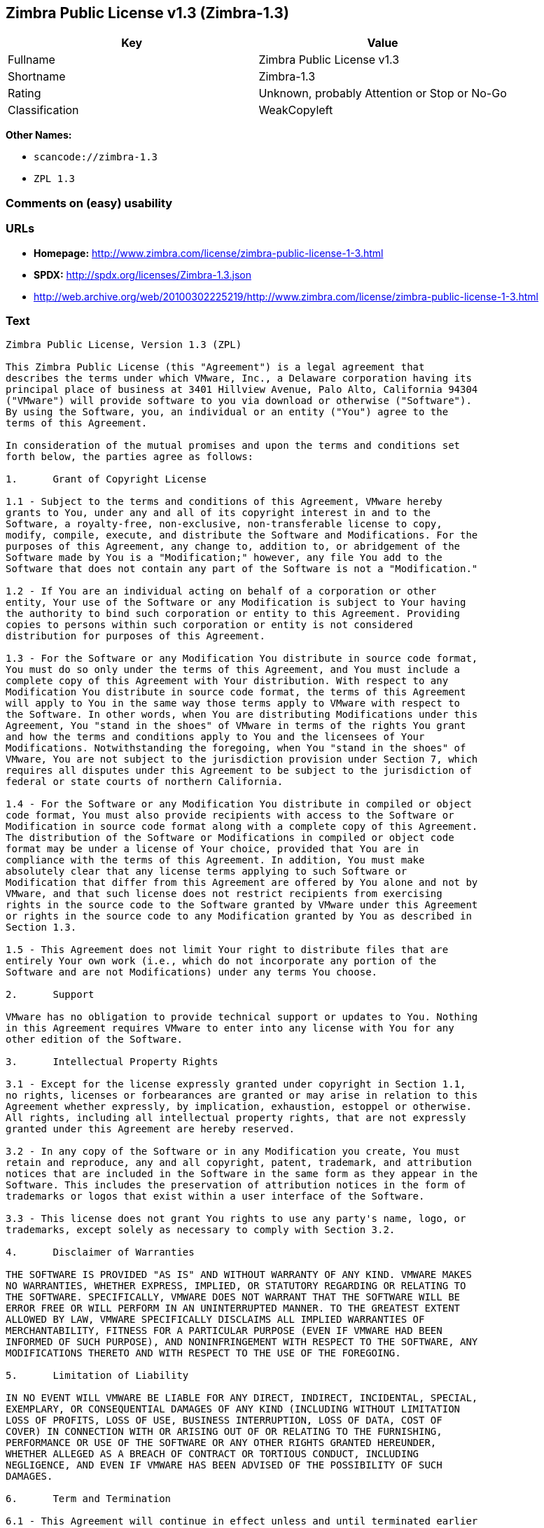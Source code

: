 == Zimbra Public License v1.3 (Zimbra-1.3)

[cols=",",options="header",]
|===
|Key |Value
|Fullname |Zimbra Public License v1.3
|Shortname |Zimbra-1.3
|Rating |Unknown, probably Attention or Stop or No-Go
|Classification |WeakCopyleft
|===

*Other Names:*

* `+scancode://zimbra-1.3+`
* `+ZPL 1.3+`

=== Comments on (easy) usability

=== URLs

* *Homepage:*
http://www.zimbra.com/license/zimbra-public-license-1-3.html
* *SPDX:* http://spdx.org/licenses/Zimbra-1.3.json
* http://web.archive.org/web/20100302225219/http://www.zimbra.com/license/zimbra-public-license-1-3.html

=== Text

....
Zimbra Public License, Version 1.3 (ZPL)

This Zimbra Public License (this "Agreement") is a legal agreement that
describes the terms under which VMware, Inc., a Delaware corporation having its
principal place of business at 3401 Hillview Avenue, Palo Alto, California 94304
("VMware") will provide software to you via download or otherwise ("Software").
By using the Software, you, an individual or an entity ("You") agree to the
terms of this Agreement.

In consideration of the mutual promises and upon the terms and conditions set
forth below, the parties agree as follows:

1.	Grant of Copyright License

1.1 - Subject to the terms and conditions of this Agreement, VMware hereby
grants to You, under any and all of its copyright interest in and to the
Software, a royalty-free, non-exclusive, non-transferable license to copy,
modify, compile, execute, and distribute the Software and Modifications. For the
purposes of this Agreement, any change to, addition to, or abridgement of the
Software made by You is a "Modification;" however, any file You add to the
Software that does not contain any part of the Software is not a "Modification."

1.2 - If You are an individual acting on behalf of a corporation or other
entity, Your use of the Software or any Modification is subject to Your having
the authority to bind such corporation or entity to this Agreement. Providing
copies to persons within such corporation or entity is not considered
distribution for purposes of this Agreement.

1.3 - For the Software or any Modification You distribute in source code format,
You must do so only under the terms of this Agreement, and You must include a
complete copy of this Agreement with Your distribution. With respect to any
Modification You distribute in source code format, the terms of this Agreement
will apply to You in the same way those terms apply to VMware with respect to
the Software. In other words, when You are distributing Modifications under this
Agreement, You "stand in the shoes" of VMware in terms of the rights You grant
and how the terms and conditions apply to You and the licensees of Your
Modifications. Notwithstanding the foregoing, when You "stand in the shoes" of
VMware, You are not subject to the jurisdiction provision under Section 7, which
requires all disputes under this Agreement to be subject to the jurisdiction of
federal or state courts of northern California.

1.4 - For the Software or any Modification You distribute in compiled or object
code format, You must also provide recipients with access to the Software or
Modification in source code format along with a complete copy of this Agreement.
The distribution of the Software or Modifications in compiled or object code
format may be under a license of Your choice, provided that You are in
compliance with the terms of this Agreement. In addition, You must make
absolutely clear that any license terms applying to such Software or
Modification that differ from this Agreement are offered by You alone and not by
VMware, and that such license does not restrict recipients from exercising
rights in the source code to the Software granted by VMware under this Agreement
or rights in the source code to any Modification granted by You as described in
Section 1.3.

1.5 - This Agreement does not limit Your right to distribute files that are
entirely Your own work (i.e., which do not incorporate any portion of the
Software and are not Modifications) under any terms You choose.

2.	Support

VMware has no obligation to provide technical support or updates to You. Nothing
in this Agreement requires VMware to enter into any license with You for any
other edition of the Software.

3.	Intellectual Property Rights

3.1 - Except for the license expressly granted under copyright in Section 1.1,
no rights, licenses or forbearances are granted or may arise in relation to this
Agreement whether expressly, by implication, exhaustion, estoppel or otherwise.
All rights, including all intellectual property rights, that are not expressly
granted under this Agreement are hereby reserved.

3.2 - In any copy of the Software or in any Modification you create, You must
retain and reproduce, any and all copyright, patent, trademark, and attribution
notices that are included in the Software in the same form as they appear in the
Software. This includes the preservation of attribution notices in the form of
trademarks or logos that exist within a user interface of the Software.

3.3 - This license does not grant You rights to use any party's name, logo, or
trademarks, except solely as necessary to comply with Section 3.2.

4.	Disclaimer of Warranties

THE SOFTWARE IS PROVIDED "AS IS" AND WITHOUT WARRANTY OF ANY KIND. VMWARE MAKES
NO WARRANTIES, WHETHER EXPRESS, IMPLIED, OR STATUTORY REGARDING OR RELATING TO
THE SOFTWARE. SPECIFICALLY, VMWARE DOES NOT WARRANT THAT THE SOFTWARE WILL BE
ERROR FREE OR WILL PERFORM IN AN UNINTERRUPTED MANNER. TO THE GREATEST EXTENT
ALLOWED BY LAW, VMWARE SPECIFICALLY DISCLAIMS ALL IMPLIED WARRANTIES OF
MERCHANTABILITY, FITNESS FOR A PARTICULAR PURPOSE (EVEN IF VMWARE HAD BEEN
INFORMED OF SUCH PURPOSE), AND NONINFRINGEMENT WITH RESPECT TO THE SOFTWARE, ANY
MODIFICATIONS THERETO AND WITH RESPECT TO THE USE OF THE FOREGOING.

5.	Limitation of Liability

IN NO EVENT WILL VMWARE BE LIABLE FOR ANY DIRECT, INDIRECT, INCIDENTAL, SPECIAL,
EXEMPLARY, OR CONSEQUENTIAL DAMAGES OF ANY KIND (INCLUDING WITHOUT LIMITATION
LOSS OF PROFITS, LOSS OF USE, BUSINESS INTERRUPTION, LOSS OF DATA, COST OF
COVER) IN CONNECTION WITH OR ARISING OUT OF OR RELATING TO THE FURNISHING,
PERFORMANCE OR USE OF THE SOFTWARE OR ANY OTHER RIGHTS GRANTED HEREUNDER,
WHETHER ALLEGED AS A BREACH OF CONTRACT OR TORTIOUS CONDUCT, INCLUDING
NEGLIGENCE, AND EVEN IF VMWARE HAS BEEN ADVISED OF THE POSSIBILITY OF SUCH
DAMAGES.

6.	Term and Termination

6.1 - This Agreement will continue in effect unless and until terminated earlier
pursuant to this Section 6.

6.2 - In the event You violate the terms of this Agreement, VMware may terminate
this Agreement.

6.3 - All licenses granted hereunder shall terminate upon the termination of
this Agreement. Termination will be in addition to any rights and remedies
available to VMware at law or equity or under this Agreement.

6.4 - Termination of this Agreement will not affect the provisions regarding
reservation of rights (Section 3.1), provisions disclaiming or limiting VMware's
liability (Sections 4 and 5), Termination (Section 6) or Miscellaneous (Section
7), which provisions will survive termination of this Agreement.

7.	Miscellaneous

This Agreement contains the entire agreement of the parties with respect to the
subject matter of this Agreement and supersedes all previous communications,
representations, understandings and agreements, either oral or written, between
the parties with respect to said subject matter. The relationship of the parties
hereunder is that of independent contractors, and this Agreement will not be
construed as creating an agency, partnership, joint venture or any other form of
legal association between the parties. If any term, condition, or provision in
this Agreement is found to be invalid, unlawful or unenforceable to any extent,
this Agreement will be construed in a manner that most closely effectuates the
intent of this Agreement. Such invalid term, condition or provision will be
severed from the remaining terms, conditions and provisions, which will continue
to be valid and enforceable to the fullest extent permitted by law. This
Agreement will be interpreted and construed in accordance with the laws of the
State of California and the United States of America, without regard to conflict
of law principles. The U.N. Convention on Contracts for the International Sale
of Goods shall not apply to this Agreement. All disputes arising out of this
Agreement involving VMware or any of its subsidiaries shall be subject to the
jurisdiction of the federal or state courts of northern California, with venue
lying in Santa Clara County, California. No rights may be assigned, no
obligations may be delegated, and this Agreement may not be transferred by You,
in whole or in part, whether voluntary or by operation of law, including by way
of sale of assets, merger or consolidation, without the prior written consent of
VMware, and any purported assignment, delegation or transfer without such
consent shall be void ab initio. Any waiver of the provisions of this Agreement
or of a party's rights or remedies under this Agreement must be in writing to be
effective. Failure, neglect or delay by a party to enforce the provisions of
this Agreement or its rights or remedies at any time, will not be construed or
be deemed to be a waiver of such party's rights under this Agreement and will
not in any way affect the validity of the whole or any part of this Agreement or
prejudice such party's right to take subsequent action.
....

'''''

=== Raw Data

....
{
    "__impliedNames": [
        "Zimbra-1.3",
        "Zimbra Public License v1.3",
        "scancode://zimbra-1.3",
        "ZPL 1.3"
    ],
    "__impliedId": "Zimbra-1.3",
    "facts": {
        "SPDX": {
            "isSPDXLicenseDeprecated": false,
            "spdxFullName": "Zimbra Public License v1.3",
            "spdxDetailsURL": "http://spdx.org/licenses/Zimbra-1.3.json",
            "_sourceURL": "https://spdx.org/licenses/Zimbra-1.3.html",
            "spdxLicIsOSIApproved": false,
            "spdxSeeAlso": [
                "http://web.archive.org/web/20100302225219/http://www.zimbra.com/license/zimbra-public-license-1-3.html"
            ],
            "_implications": {
                "__impliedNames": [
                    "Zimbra-1.3",
                    "Zimbra Public License v1.3"
                ],
                "__impliedId": "Zimbra-1.3",
                "__isOsiApproved": false,
                "__impliedURLs": [
                    [
                        "SPDX",
                        "http://spdx.org/licenses/Zimbra-1.3.json"
                    ],
                    [
                        null,
                        "http://web.archive.org/web/20100302225219/http://www.zimbra.com/license/zimbra-public-license-1-3.html"
                    ]
                ]
            },
            "spdxLicenseId": "Zimbra-1.3"
        },
        "Scancode": {
            "otherUrls": [
                "http://web.archive.org/web/20100302225219/http://www.zimbra.com/license/zimbra-public-license-1-3.html"
            ],
            "homepageUrl": "http://www.zimbra.com/license/zimbra-public-license-1-3.html",
            "shortName": "ZPL 1.3",
            "textUrls": null,
            "text": "Zimbra Public License, Version 1.3 (ZPL)\n\nThis Zimbra Public License (this \"Agreement\") is a legal agreement that\ndescribes the terms under which VMware, Inc., a Delaware corporation having its\nprincipal place of business at 3401 Hillview Avenue, Palo Alto, California 94304\n(\"VMware\") will provide software to you via download or otherwise (\"Software\").\nBy using the Software, you, an individual or an entity (\"You\") agree to the\nterms of this Agreement.\n\nIn consideration of the mutual promises and upon the terms and conditions set\nforth below, the parties agree as follows:\n\n1.\tGrant of Copyright License\n\n1.1 - Subject to the terms and conditions of this Agreement, VMware hereby\ngrants to You, under any and all of its copyright interest in and to the\nSoftware, a royalty-free, non-exclusive, non-transferable license to copy,\nmodify, compile, execute, and distribute the Software and Modifications. For the\npurposes of this Agreement, any change to, addition to, or abridgement of the\nSoftware made by You is a \"Modification;\" however, any file You add to the\nSoftware that does not contain any part of the Software is not a \"Modification.\"\n\n1.2 - If You are an individual acting on behalf of a corporation or other\nentity, Your use of the Software or any Modification is subject to Your having\nthe authority to bind such corporation or entity to this Agreement. Providing\ncopies to persons within such corporation or entity is not considered\ndistribution for purposes of this Agreement.\n\n1.3 - For the Software or any Modification You distribute in source code format,\nYou must do so only under the terms of this Agreement, and You must include a\ncomplete copy of this Agreement with Your distribution. With respect to any\nModification You distribute in source code format, the terms of this Agreement\nwill apply to You in the same way those terms apply to VMware with respect to\nthe Software. In other words, when You are distributing Modifications under this\nAgreement, You \"stand in the shoes\" of VMware in terms of the rights You grant\nand how the terms and conditions apply to You and the licensees of Your\nModifications. Notwithstanding the foregoing, when You \"stand in the shoes\" of\nVMware, You are not subject to the jurisdiction provision under Section 7, which\nrequires all disputes under this Agreement to be subject to the jurisdiction of\nfederal or state courts of northern California.\n\n1.4 - For the Software or any Modification You distribute in compiled or object\ncode format, You must also provide recipients with access to the Software or\nModification in source code format along with a complete copy of this Agreement.\nThe distribution of the Software or Modifications in compiled or object code\nformat may be under a license of Your choice, provided that You are in\ncompliance with the terms of this Agreement. In addition, You must make\nabsolutely clear that any license terms applying to such Software or\nModification that differ from this Agreement are offered by You alone and not by\nVMware, and that such license does not restrict recipients from exercising\nrights in the source code to the Software granted by VMware under this Agreement\nor rights in the source code to any Modification granted by You as described in\nSection 1.3.\n\n1.5 - This Agreement does not limit Your right to distribute files that are\nentirely Your own work (i.e., which do not incorporate any portion of the\nSoftware and are not Modifications) under any terms You choose.\n\n2.\tSupport\n\nVMware has no obligation to provide technical support or updates to You. Nothing\nin this Agreement requires VMware to enter into any license with You for any\nother edition of the Software.\n\n3.\tIntellectual Property Rights\n\n3.1 - Except for the license expressly granted under copyright in Section 1.1,\nno rights, licenses or forbearances are granted or may arise in relation to this\nAgreement whether expressly, by implication, exhaustion, estoppel or otherwise.\nAll rights, including all intellectual property rights, that are not expressly\ngranted under this Agreement are hereby reserved.\n\n3.2 - In any copy of the Software or in any Modification you create, You must\nretain and reproduce, any and all copyright, patent, trademark, and attribution\nnotices that are included in the Software in the same form as they appear in the\nSoftware. This includes the preservation of attribution notices in the form of\ntrademarks or logos that exist within a user interface of the Software.\n\n3.3 - This license does not grant You rights to use any party's name, logo, or\ntrademarks, except solely as necessary to comply with Section 3.2.\n\n4.\tDisclaimer of Warranties\n\nTHE SOFTWARE IS PROVIDED \"AS IS\" AND WITHOUT WARRANTY OF ANY KIND. VMWARE MAKES\nNO WARRANTIES, WHETHER EXPRESS, IMPLIED, OR STATUTORY REGARDING OR RELATING TO\nTHE SOFTWARE. SPECIFICALLY, VMWARE DOES NOT WARRANT THAT THE SOFTWARE WILL BE\nERROR FREE OR WILL PERFORM IN AN UNINTERRUPTED MANNER. TO THE GREATEST EXTENT\nALLOWED BY LAW, VMWARE SPECIFICALLY DISCLAIMS ALL IMPLIED WARRANTIES OF\nMERCHANTABILITY, FITNESS FOR A PARTICULAR PURPOSE (EVEN IF VMWARE HAD BEEN\nINFORMED OF SUCH PURPOSE), AND NONINFRINGEMENT WITH RESPECT TO THE SOFTWARE, ANY\nMODIFICATIONS THERETO AND WITH RESPECT TO THE USE OF THE FOREGOING.\n\n5.\tLimitation of Liability\n\nIN NO EVENT WILL VMWARE BE LIABLE FOR ANY DIRECT, INDIRECT, INCIDENTAL, SPECIAL,\nEXEMPLARY, OR CONSEQUENTIAL DAMAGES OF ANY KIND (INCLUDING WITHOUT LIMITATION\nLOSS OF PROFITS, LOSS OF USE, BUSINESS INTERRUPTION, LOSS OF DATA, COST OF\nCOVER) IN CONNECTION WITH OR ARISING OUT OF OR RELATING TO THE FURNISHING,\nPERFORMANCE OR USE OF THE SOFTWARE OR ANY OTHER RIGHTS GRANTED HEREUNDER,\nWHETHER ALLEGED AS A BREACH OF CONTRACT OR TORTIOUS CONDUCT, INCLUDING\nNEGLIGENCE, AND EVEN IF VMWARE HAS BEEN ADVISED OF THE POSSIBILITY OF SUCH\nDAMAGES.\n\n6.\tTerm and Termination\n\n6.1 - This Agreement will continue in effect unless and until terminated earlier\npursuant to this Section 6.\n\n6.2 - In the event You violate the terms of this Agreement, VMware may terminate\nthis Agreement.\n\n6.3 - All licenses granted hereunder shall terminate upon the termination of\nthis Agreement. Termination will be in addition to any rights and remedies\navailable to VMware at law or equity or under this Agreement.\n\n6.4 - Termination of this Agreement will not affect the provisions regarding\nreservation of rights (Section 3.1), provisions disclaiming or limiting VMware's\nliability (Sections 4 and 5), Termination (Section 6) or Miscellaneous (Section\n7), which provisions will survive termination of this Agreement.\n\n7.\tMiscellaneous\n\nThis Agreement contains the entire agreement of the parties with respect to the\nsubject matter of this Agreement and supersedes all previous communications,\nrepresentations, understandings and agreements, either oral or written, between\nthe parties with respect to said subject matter. The relationship of the parties\nhereunder is that of independent contractors, and this Agreement will not be\nconstrued as creating an agency, partnership, joint venture or any other form of\nlegal association between the parties. If any term, condition, or provision in\nthis Agreement is found to be invalid, unlawful or unenforceable to any extent,\nthis Agreement will be construed in a manner that most closely effectuates the\nintent of this Agreement. Such invalid term, condition or provision will be\nsevered from the remaining terms, conditions and provisions, which will continue\nto be valid and enforceable to the fullest extent permitted by law. This\nAgreement will be interpreted and construed in accordance with the laws of the\nState of California and the United States of America, without regard to conflict\nof law principles. The U.N. Convention on Contracts for the International Sale\nof Goods shall not apply to this Agreement. All disputes arising out of this\nAgreement involving VMware or any of its subsidiaries shall be subject to the\njurisdiction of the federal or state courts of northern California, with venue\nlying in Santa Clara County, California. No rights may be assigned, no\nobligations may be delegated, and this Agreement may not be transferred by You,\nin whole or in part, whether voluntary or by operation of law, including by way\nof sale of assets, merger or consolidation, without the prior written consent of\nVMware, and any purported assignment, delegation or transfer without such\nconsent shall be void ab initio. Any waiver of the provisions of this Agreement\nor of a party's rights or remedies under this Agreement must be in writing to be\neffective. Failure, neglect or delay by a party to enforce the provisions of\nthis Agreement or its rights or remedies at any time, will not be construed or\nbe deemed to be a waiver of such party's rights under this Agreement and will\nnot in any way affect the validity of the whole or any part of this Agreement or\nprejudice such party's right to take subsequent action.",
            "category": "Copyleft Limited",
            "osiUrl": null,
            "owner": "Zimbra",
            "_sourceURL": "https://github.com/nexB/scancode-toolkit/blob/develop/src/licensedcode/data/licenses/zimbra-1.3.yml",
            "key": "zimbra-1.3",
            "name": "Zimbra Public License v1.3",
            "spdxId": "Zimbra-1.3",
            "notes": null,
            "_implications": {
                "__impliedNames": [
                    "scancode://zimbra-1.3",
                    "ZPL 1.3",
                    "Zimbra-1.3"
                ],
                "__impliedId": "Zimbra-1.3",
                "__impliedCopyleft": [
                    [
                        "Scancode",
                        "WeakCopyleft"
                    ]
                ],
                "__calculatedCopyleft": "WeakCopyleft",
                "__impliedText": "Zimbra Public License, Version 1.3 (ZPL)\n\nThis Zimbra Public License (this \"Agreement\") is a legal agreement that\ndescribes the terms under which VMware, Inc., a Delaware corporation having its\nprincipal place of business at 3401 Hillview Avenue, Palo Alto, California 94304\n(\"VMware\") will provide software to you via download or otherwise (\"Software\").\nBy using the Software, you, an individual or an entity (\"You\") agree to the\nterms of this Agreement.\n\nIn consideration of the mutual promises and upon the terms and conditions set\nforth below, the parties agree as follows:\n\n1.\tGrant of Copyright License\n\n1.1 - Subject to the terms and conditions of this Agreement, VMware hereby\ngrants to You, under any and all of its copyright interest in and to the\nSoftware, a royalty-free, non-exclusive, non-transferable license to copy,\nmodify, compile, execute, and distribute the Software and Modifications. For the\npurposes of this Agreement, any change to, addition to, or abridgement of the\nSoftware made by You is a \"Modification;\" however, any file You add to the\nSoftware that does not contain any part of the Software is not a \"Modification.\"\n\n1.2 - If You are an individual acting on behalf of a corporation or other\nentity, Your use of the Software or any Modification is subject to Your having\nthe authority to bind such corporation or entity to this Agreement. Providing\ncopies to persons within such corporation or entity is not considered\ndistribution for purposes of this Agreement.\n\n1.3 - For the Software or any Modification You distribute in source code format,\nYou must do so only under the terms of this Agreement, and You must include a\ncomplete copy of this Agreement with Your distribution. With respect to any\nModification You distribute in source code format, the terms of this Agreement\nwill apply to You in the same way those terms apply to VMware with respect to\nthe Software. In other words, when You are distributing Modifications under this\nAgreement, You \"stand in the shoes\" of VMware in terms of the rights You grant\nand how the terms and conditions apply to You and the licensees of Your\nModifications. Notwithstanding the foregoing, when You \"stand in the shoes\" of\nVMware, You are not subject to the jurisdiction provision under Section 7, which\nrequires all disputes under this Agreement to be subject to the jurisdiction of\nfederal or state courts of northern California.\n\n1.4 - For the Software or any Modification You distribute in compiled or object\ncode format, You must also provide recipients with access to the Software or\nModification in source code format along with a complete copy of this Agreement.\nThe distribution of the Software or Modifications in compiled or object code\nformat may be under a license of Your choice, provided that You are in\ncompliance with the terms of this Agreement. In addition, You must make\nabsolutely clear that any license terms applying to such Software or\nModification that differ from this Agreement are offered by You alone and not by\nVMware, and that such license does not restrict recipients from exercising\nrights in the source code to the Software granted by VMware under this Agreement\nor rights in the source code to any Modification granted by You as described in\nSection 1.3.\n\n1.5 - This Agreement does not limit Your right to distribute files that are\nentirely Your own work (i.e., which do not incorporate any portion of the\nSoftware and are not Modifications) under any terms You choose.\n\n2.\tSupport\n\nVMware has no obligation to provide technical support or updates to You. Nothing\nin this Agreement requires VMware to enter into any license with You for any\nother edition of the Software.\n\n3.\tIntellectual Property Rights\n\n3.1 - Except for the license expressly granted under copyright in Section 1.1,\nno rights, licenses or forbearances are granted or may arise in relation to this\nAgreement whether expressly, by implication, exhaustion, estoppel or otherwise.\nAll rights, including all intellectual property rights, that are not expressly\ngranted under this Agreement are hereby reserved.\n\n3.2 - In any copy of the Software or in any Modification you create, You must\nretain and reproduce, any and all copyright, patent, trademark, and attribution\nnotices that are included in the Software in the same form as they appear in the\nSoftware. This includes the preservation of attribution notices in the form of\ntrademarks or logos that exist within a user interface of the Software.\n\n3.3 - This license does not grant You rights to use any party's name, logo, or\ntrademarks, except solely as necessary to comply with Section 3.2.\n\n4.\tDisclaimer of Warranties\n\nTHE SOFTWARE IS PROVIDED \"AS IS\" AND WITHOUT WARRANTY OF ANY KIND. VMWARE MAKES\nNO WARRANTIES, WHETHER EXPRESS, IMPLIED, OR STATUTORY REGARDING OR RELATING TO\nTHE SOFTWARE. SPECIFICALLY, VMWARE DOES NOT WARRANT THAT THE SOFTWARE WILL BE\nERROR FREE OR WILL PERFORM IN AN UNINTERRUPTED MANNER. TO THE GREATEST EXTENT\nALLOWED BY LAW, VMWARE SPECIFICALLY DISCLAIMS ALL IMPLIED WARRANTIES OF\nMERCHANTABILITY, FITNESS FOR A PARTICULAR PURPOSE (EVEN IF VMWARE HAD BEEN\nINFORMED OF SUCH PURPOSE), AND NONINFRINGEMENT WITH RESPECT TO THE SOFTWARE, ANY\nMODIFICATIONS THERETO AND WITH RESPECT TO THE USE OF THE FOREGOING.\n\n5.\tLimitation of Liability\n\nIN NO EVENT WILL VMWARE BE LIABLE FOR ANY DIRECT, INDIRECT, INCIDENTAL, SPECIAL,\nEXEMPLARY, OR CONSEQUENTIAL DAMAGES OF ANY KIND (INCLUDING WITHOUT LIMITATION\nLOSS OF PROFITS, LOSS OF USE, BUSINESS INTERRUPTION, LOSS OF DATA, COST OF\nCOVER) IN CONNECTION WITH OR ARISING OUT OF OR RELATING TO THE FURNISHING,\nPERFORMANCE OR USE OF THE SOFTWARE OR ANY OTHER RIGHTS GRANTED HEREUNDER,\nWHETHER ALLEGED AS A BREACH OF CONTRACT OR TORTIOUS CONDUCT, INCLUDING\nNEGLIGENCE, AND EVEN IF VMWARE HAS BEEN ADVISED OF THE POSSIBILITY OF SUCH\nDAMAGES.\n\n6.\tTerm and Termination\n\n6.1 - This Agreement will continue in effect unless and until terminated earlier\npursuant to this Section 6.\n\n6.2 - In the event You violate the terms of this Agreement, VMware may terminate\nthis Agreement.\n\n6.3 - All licenses granted hereunder shall terminate upon the termination of\nthis Agreement. Termination will be in addition to any rights and remedies\navailable to VMware at law or equity or under this Agreement.\n\n6.4 - Termination of this Agreement will not affect the provisions regarding\nreservation of rights (Section 3.1), provisions disclaiming or limiting VMware's\nliability (Sections 4 and 5), Termination (Section 6) or Miscellaneous (Section\n7), which provisions will survive termination of this Agreement.\n\n7.\tMiscellaneous\n\nThis Agreement contains the entire agreement of the parties with respect to the\nsubject matter of this Agreement and supersedes all previous communications,\nrepresentations, understandings and agreements, either oral or written, between\nthe parties with respect to said subject matter. The relationship of the parties\nhereunder is that of independent contractors, and this Agreement will not be\nconstrued as creating an agency, partnership, joint venture or any other form of\nlegal association between the parties. If any term, condition, or provision in\nthis Agreement is found to be invalid, unlawful or unenforceable to any extent,\nthis Agreement will be construed in a manner that most closely effectuates the\nintent of this Agreement. Such invalid term, condition or provision will be\nsevered from the remaining terms, conditions and provisions, which will continue\nto be valid and enforceable to the fullest extent permitted by law. This\nAgreement will be interpreted and construed in accordance with the laws of the\nState of California and the United States of America, without regard to conflict\nof law principles. The U.N. Convention on Contracts for the International Sale\nof Goods shall not apply to this Agreement. All disputes arising out of this\nAgreement involving VMware or any of its subsidiaries shall be subject to the\njurisdiction of the federal or state courts of northern California, with venue\nlying in Santa Clara County, California. No rights may be assigned, no\nobligations may be delegated, and this Agreement may not be transferred by You,\nin whole or in part, whether voluntary or by operation of law, including by way\nof sale of assets, merger or consolidation, without the prior written consent of\nVMware, and any purported assignment, delegation or transfer without such\nconsent shall be void ab initio. Any waiver of the provisions of this Agreement\nor of a party's rights or remedies under this Agreement must be in writing to be\neffective. Failure, neglect or delay by a party to enforce the provisions of\nthis Agreement or its rights or remedies at any time, will not be construed or\nbe deemed to be a waiver of such party's rights under this Agreement and will\nnot in any way affect the validity of the whole or any part of this Agreement or\nprejudice such party's right to take subsequent action.",
                "__impliedURLs": [
                    [
                        "Homepage",
                        "http://www.zimbra.com/license/zimbra-public-license-1-3.html"
                    ],
                    [
                        null,
                        "http://web.archive.org/web/20100302225219/http://www.zimbra.com/license/zimbra-public-license-1-3.html"
                    ]
                ]
            }
        }
    },
    "__impliedCopyleft": [
        [
            "Scancode",
            "WeakCopyleft"
        ]
    ],
    "__calculatedCopyleft": "WeakCopyleft",
    "__isOsiApproved": false,
    "__impliedText": "Zimbra Public License, Version 1.3 (ZPL)\n\nThis Zimbra Public License (this \"Agreement\") is a legal agreement that\ndescribes the terms under which VMware, Inc., a Delaware corporation having its\nprincipal place of business at 3401 Hillview Avenue, Palo Alto, California 94304\n(\"VMware\") will provide software to you via download or otherwise (\"Software\").\nBy using the Software, you, an individual or an entity (\"You\") agree to the\nterms of this Agreement.\n\nIn consideration of the mutual promises and upon the terms and conditions set\nforth below, the parties agree as follows:\n\n1.\tGrant of Copyright License\n\n1.1 - Subject to the terms and conditions of this Agreement, VMware hereby\ngrants to You, under any and all of its copyright interest in and to the\nSoftware, a royalty-free, non-exclusive, non-transferable license to copy,\nmodify, compile, execute, and distribute the Software and Modifications. For the\npurposes of this Agreement, any change to, addition to, or abridgement of the\nSoftware made by You is a \"Modification;\" however, any file You add to the\nSoftware that does not contain any part of the Software is not a \"Modification.\"\n\n1.2 - If You are an individual acting on behalf of a corporation or other\nentity, Your use of the Software or any Modification is subject to Your having\nthe authority to bind such corporation or entity to this Agreement. Providing\ncopies to persons within such corporation or entity is not considered\ndistribution for purposes of this Agreement.\n\n1.3 - For the Software or any Modification You distribute in source code format,\nYou must do so only under the terms of this Agreement, and You must include a\ncomplete copy of this Agreement with Your distribution. With respect to any\nModification You distribute in source code format, the terms of this Agreement\nwill apply to You in the same way those terms apply to VMware with respect to\nthe Software. In other words, when You are distributing Modifications under this\nAgreement, You \"stand in the shoes\" of VMware in terms of the rights You grant\nand how the terms and conditions apply to You and the licensees of Your\nModifications. Notwithstanding the foregoing, when You \"stand in the shoes\" of\nVMware, You are not subject to the jurisdiction provision under Section 7, which\nrequires all disputes under this Agreement to be subject to the jurisdiction of\nfederal or state courts of northern California.\n\n1.4 - For the Software or any Modification You distribute in compiled or object\ncode format, You must also provide recipients with access to the Software or\nModification in source code format along with a complete copy of this Agreement.\nThe distribution of the Software or Modifications in compiled or object code\nformat may be under a license of Your choice, provided that You are in\ncompliance with the terms of this Agreement. In addition, You must make\nabsolutely clear that any license terms applying to such Software or\nModification that differ from this Agreement are offered by You alone and not by\nVMware, and that such license does not restrict recipients from exercising\nrights in the source code to the Software granted by VMware under this Agreement\nor rights in the source code to any Modification granted by You as described in\nSection 1.3.\n\n1.5 - This Agreement does not limit Your right to distribute files that are\nentirely Your own work (i.e., which do not incorporate any portion of the\nSoftware and are not Modifications) under any terms You choose.\n\n2.\tSupport\n\nVMware has no obligation to provide technical support or updates to You. Nothing\nin this Agreement requires VMware to enter into any license with You for any\nother edition of the Software.\n\n3.\tIntellectual Property Rights\n\n3.1 - Except for the license expressly granted under copyright in Section 1.1,\nno rights, licenses or forbearances are granted or may arise in relation to this\nAgreement whether expressly, by implication, exhaustion, estoppel or otherwise.\nAll rights, including all intellectual property rights, that are not expressly\ngranted under this Agreement are hereby reserved.\n\n3.2 - In any copy of the Software or in any Modification you create, You must\nretain and reproduce, any and all copyright, patent, trademark, and attribution\nnotices that are included in the Software in the same form as they appear in the\nSoftware. This includes the preservation of attribution notices in the form of\ntrademarks or logos that exist within a user interface of the Software.\n\n3.3 - This license does not grant You rights to use any party's name, logo, or\ntrademarks, except solely as necessary to comply with Section 3.2.\n\n4.\tDisclaimer of Warranties\n\nTHE SOFTWARE IS PROVIDED \"AS IS\" AND WITHOUT WARRANTY OF ANY KIND. VMWARE MAKES\nNO WARRANTIES, WHETHER EXPRESS, IMPLIED, OR STATUTORY REGARDING OR RELATING TO\nTHE SOFTWARE. SPECIFICALLY, VMWARE DOES NOT WARRANT THAT THE SOFTWARE WILL BE\nERROR FREE OR WILL PERFORM IN AN UNINTERRUPTED MANNER. TO THE GREATEST EXTENT\nALLOWED BY LAW, VMWARE SPECIFICALLY DISCLAIMS ALL IMPLIED WARRANTIES OF\nMERCHANTABILITY, FITNESS FOR A PARTICULAR PURPOSE (EVEN IF VMWARE HAD BEEN\nINFORMED OF SUCH PURPOSE), AND NONINFRINGEMENT WITH RESPECT TO THE SOFTWARE, ANY\nMODIFICATIONS THERETO AND WITH RESPECT TO THE USE OF THE FOREGOING.\n\n5.\tLimitation of Liability\n\nIN NO EVENT WILL VMWARE BE LIABLE FOR ANY DIRECT, INDIRECT, INCIDENTAL, SPECIAL,\nEXEMPLARY, OR CONSEQUENTIAL DAMAGES OF ANY KIND (INCLUDING WITHOUT LIMITATION\nLOSS OF PROFITS, LOSS OF USE, BUSINESS INTERRUPTION, LOSS OF DATA, COST OF\nCOVER) IN CONNECTION WITH OR ARISING OUT OF OR RELATING TO THE FURNISHING,\nPERFORMANCE OR USE OF THE SOFTWARE OR ANY OTHER RIGHTS GRANTED HEREUNDER,\nWHETHER ALLEGED AS A BREACH OF CONTRACT OR TORTIOUS CONDUCT, INCLUDING\nNEGLIGENCE, AND EVEN IF VMWARE HAS BEEN ADVISED OF THE POSSIBILITY OF SUCH\nDAMAGES.\n\n6.\tTerm and Termination\n\n6.1 - This Agreement will continue in effect unless and until terminated earlier\npursuant to this Section 6.\n\n6.2 - In the event You violate the terms of this Agreement, VMware may terminate\nthis Agreement.\n\n6.3 - All licenses granted hereunder shall terminate upon the termination of\nthis Agreement. Termination will be in addition to any rights and remedies\navailable to VMware at law or equity or under this Agreement.\n\n6.4 - Termination of this Agreement will not affect the provisions regarding\nreservation of rights (Section 3.1), provisions disclaiming or limiting VMware's\nliability (Sections 4 and 5), Termination (Section 6) or Miscellaneous (Section\n7), which provisions will survive termination of this Agreement.\n\n7.\tMiscellaneous\n\nThis Agreement contains the entire agreement of the parties with respect to the\nsubject matter of this Agreement and supersedes all previous communications,\nrepresentations, understandings and agreements, either oral or written, between\nthe parties with respect to said subject matter. The relationship of the parties\nhereunder is that of independent contractors, and this Agreement will not be\nconstrued as creating an agency, partnership, joint venture or any other form of\nlegal association between the parties. If any term, condition, or provision in\nthis Agreement is found to be invalid, unlawful or unenforceable to any extent,\nthis Agreement will be construed in a manner that most closely effectuates the\nintent of this Agreement. Such invalid term, condition or provision will be\nsevered from the remaining terms, conditions and provisions, which will continue\nto be valid and enforceable to the fullest extent permitted by law. This\nAgreement will be interpreted and construed in accordance with the laws of the\nState of California and the United States of America, without regard to conflict\nof law principles. The U.N. Convention on Contracts for the International Sale\nof Goods shall not apply to this Agreement. All disputes arising out of this\nAgreement involving VMware or any of its subsidiaries shall be subject to the\njurisdiction of the federal or state courts of northern California, with venue\nlying in Santa Clara County, California. No rights may be assigned, no\nobligations may be delegated, and this Agreement may not be transferred by You,\nin whole or in part, whether voluntary or by operation of law, including by way\nof sale of assets, merger or consolidation, without the prior written consent of\nVMware, and any purported assignment, delegation or transfer without such\nconsent shall be void ab initio. Any waiver of the provisions of this Agreement\nor of a party's rights or remedies under this Agreement must be in writing to be\neffective. Failure, neglect or delay by a party to enforce the provisions of\nthis Agreement or its rights or remedies at any time, will not be construed or\nbe deemed to be a waiver of such party's rights under this Agreement and will\nnot in any way affect the validity of the whole or any part of this Agreement or\nprejudice such party's right to take subsequent action.",
    "__impliedURLs": [
        [
            "SPDX",
            "http://spdx.org/licenses/Zimbra-1.3.json"
        ],
        [
            null,
            "http://web.archive.org/web/20100302225219/http://www.zimbra.com/license/zimbra-public-license-1-3.html"
        ],
        [
            "Homepage",
            "http://www.zimbra.com/license/zimbra-public-license-1-3.html"
        ]
    ]
}
....

'''''

=== Dot Cluster Graph

image:../dot/Zimbra-1.3.svg[image,title="dot"]